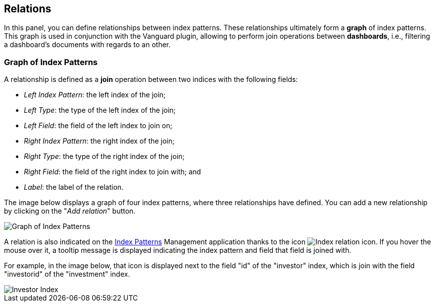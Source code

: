 [[kibi-settings-relations]]
== Relations

In this panel, you can define relationships between index patterns. These
relationships ultimately form a **graph** of index patterns. This graph is used
in conjunction with the Vanguard plugin, allowing to perform join operations
between **dashboards**, i.e., filtering a dashboard's documents with regards to
an other.

[float]
=== Graph of Index Patterns

A relationship is defined as a **join** operation between two indices with the
following fields:

- _Left Index Pattern_: the left index of the join;
- _Left Type_: the type of the left index of the join;
- _Left Field_: the field of the left index to join on;
- _Right Index Pattern_: the right index of the join;
- _Right Type_: the type of the right index of the join;
- _Right Field_: the field of the right index to join with; and
- _Label_: the label of the relation.

The image below displays a graph of four index patterns, where three
relationships have defined. You can add a new relationship by clicking on the
"_Add relation_" button.

image::images/relations_settings/indices_settings_5.png["Graph of Index Patterns",align="center"]

A relation is also indicated on the <<index-patterns,Index Patterns>> Management application thanks
to the icon image:images/relations_settings/index_relation_icon.png["Index
relation icon"].  If you hover the mouse over it, a tooltip message is
displayed indicating the index pattern and field that field is joined with.

For example, in the image below, that icon is displayed next to the field "id"
of the "investor" index, which is join with the field "investorid" of the
"investment" index.

image::images/relations_settings/investor_index.png["Investor Index",align="center"]
